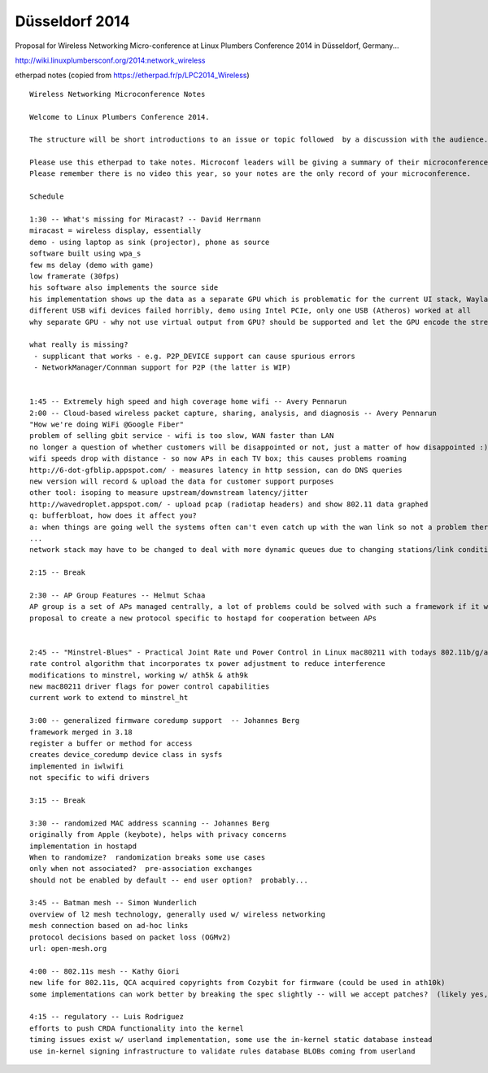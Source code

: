 Düsseldorf 2014
===============

Proposal for Wireless Networking Micro-conference at Linux Plumbers Conference 2014 in Düsseldorf, Germany...

http://wiki.linuxplumbersconf.org/2014:network_wireless

etherpad notes (copied from https://etherpad.fr/p/LPC2014_Wireless)

::

   Wireless Networking Microconference Notes

   Welcome to Linux Plumbers Conference 2014.

   The structure will be short introductions to an issue or topic followed  by a discussion with the audience. A limit of 3 slides per  presentation is enforced to ensure focus and allocate enough time for  discussions. 

   Please use this etherpad to take notes. Microconf leaders will be giving a summary of their microconference during the Friday afternoon closing session.
   Please remember there is no video this year, so your notes are the only record of your microconference.

   Schedule

   1:30 -- What's missing for Miracast? -- David Herrmann
   miracast = wireless display, essentially
   demo - using laptop as sink (projector), phone as source
   software built using wpa_s
   few ms delay (demo with game)
   low framerate (30fps)
   his software also implements the source side
   his implementation shows up the data as a separate GPU which is problematic for the current UI stack, Wayland helps here
   different USB wifi devices failed horribly, demo using Intel PCIe, only one USB (Atheros) worked at all
   why separate GPU - why not use virtual output from GPU? should be supported and let the GPU encode the stream? implementation is also providing userspace APIs to bypass decode/encode

   what really is missing?
    - supplicant that works - e.g. P2P_DEVICE support can cause spurious errors
    - NetworkManager/Connman support for P2P (the latter is WIP)


   1:45 -- Extremely high speed and high coverage home wifi -- Avery Pennarun
   2:00 -- Cloud-based wireless packet capture, sharing, analysis, and diagnosis -- Avery Pennarun
   "How we're doing WiFi @Google Fiber"
   problem of selling gbit service - wifi is too slow, WAN faster than LAN
   no longer a question of whether customers will be disappointed or not, just a matter of how disappointed :)
   wifi speeds drop with distance - so now APs in each TV box; this causes problems roaming
   http://6-dot-gfblip.appspot.com/ - measures latency in http session, can do DNS queries
   new version will record & upload the data for customer support purposes
   other tool: isoping to measure upstream/downstream latency/jitter
   http://wavedroplet.appspot.com/ - upload pcap (radiotap headers) and show 802.11 data graphed
   q: bufferbloat, how does it affect you?
   a: when things are going well the systems often can't even catch up with the wan link so not a problem there; solutions to bufferbloat all on ethernet so far but wifi is really what they need, where it's a much harder problem
   ...
   network stack may have to be changed to deal with more dynamic queues due to changing stations/link conditions

   2:15 -- Break

   2:30 -- AP Group Features -- Helmut Schaa
   AP group is a set of APs managed centrally, a lot of problems could be solved with such a framework if it were to exist
   proposal to create a new protocol specific to hostapd for cooperation between APs


   2:45 -- "Minstrel-Blues" - Practical Joint Rate und Power Control in Linux mac80211 with todays 802.11b/g/a/n Chips -- Thomas Huehn
   rate control algorithm that incorporates tx power adjustment to reduce interference
   modifications to minstrel, working w/ ath5k & ath9k
   new mac80211 driver flags for power control capabilities
   current work to extend to minstrel_ht

   3:00 -- generalized firmware coredump support  -- Johannes Berg
   framework merged in 3.18
   register a buffer or method for access
   creates device_coredump device class in sysfs
   implemented in iwlwifi
   not specific to wifi drivers

   3:15 -- Break

   3:30 -- randomized MAC address scanning -- Johannes Berg
   originally from Apple (keybote), helps with privacy concerns
   implementation in hostapd
   When to randomize?  randomization breaks some use cases
   only when not associated?  pre-association exchanges
   should not be enabled by default -- end user option?  probably...

   3:45 -- Batman mesh -- Simon Wunderlich
   overview of l2 mesh technology, generally used w/ wireless networking
   mesh connection based on ad-hoc links
   protocol decisions based on packet loss (OGMv2)
   url: open-mesh.org

   4:00 -- 802.11s mesh -- Kathy Giori
   new life for 802.11s, QCA acquired copyrights from Cozybit for firmware (could be used in ath10k)
   some implementations can work better by breaking the spec slightly -- will we accept patches?  (likely yes, not guaranteed)

   4:15 -- regulatory -- Luis Rodriguez
   efforts to push CRDA functionality into the kernel
   timing issues exist w/ userland implementation, some use the in-kernel static database instead
   use in-kernel signing infrastructure to validate rules database BLOBs coming from userland
